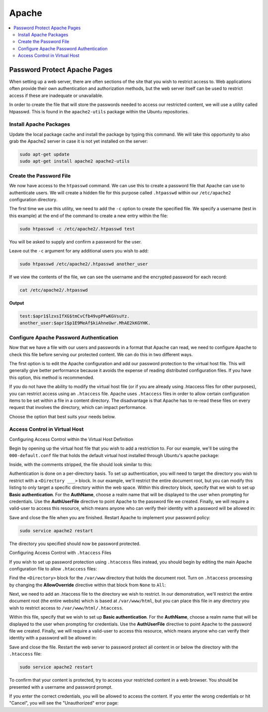 ======
Apache
======

.. figure:: img/apache.*
   :align: center
   :width: 300px

.. contents:: :local:

Password Protect Apache Pages
=============================

When setting up a web server, there are often sections of the site that you wish to restrict access to. Web applications often provide their own authentication and authorization methods, but the web server itself can be used to restrict access if these are inadequate or unavailable.

In order to create the file that will store the passwords needed to access our restricted content, we will use a utility called htpasswd. This is found in the ``apache2-utils`` package within the Ubuntu repositories.

Install Apache Packages
-----------------------

Update the local package cache and install the package by typing this command. We will take this opportunity to also grab the Apache2 server in case it is not yet installed on the server:

.. code-block:: bash

   sudo apt-get update
   sudo apt-get install apache2 apache2-utils

Create the Password File
------------------------

We now have access to the ``htpasswd`` command. We can use this to create a password file that Apache can use to authenticate users. We will create a hidden file for this purpose called ``.htpasswd`` within our ``/etc/apache2`` configuration directory.

The first time we use this utility, we need to add the ``-c`` option to create the specified file. We specify a username (test in this example) at the end of the command to create a new entry within the file:

.. code-block:: bash

   sudo htpasswd -c /etc/apache2/.htpasswd test

You will be asked to supply and confirm a password for the user.

Leave out the ``-c`` argument for any additional users you wish to add:

.. code-block:: bash

   sudo htpasswd /etc/apache2/.htpasswd another_user

If we view the contents of the file, we can see the username and the encrypted password for each record:

.. code-block:: bash

   cat /etc/apache2/.htpasswd

**Output**

.. code-block::

   test:$apr1$lzxsIfXG$tmCvCfb49vpPFwKGVsuYz.
   another_user:$apr1$p1E9MeAf$kiAhneUwr.MhAE2kKGYHK.

Configure Apache Password Authentication
----------------------------------------

Now that we have a file with our users and passwords in a format that Apache can read, we need to configure Apache to check this file before serving our protected content. We can do this in two different ways.

The first option is to edit the Apache configuration and add our password protection to the virtual host file. This will generally give better performance because it avoids the expense of reading distributed configuration files. If you have this option, this method is recommended.

If you do not have the ability to modify the virtual host file (or if you are already using .htaccess files for other purposes), you can restrict access using an ``.htaccess`` file. Apache uses ``.htaccess`` files in order to allow certain configuration items to be set within a file in a content directory. The disadvantage is that Apache has to re-read these files on every request that involves the directory, which can impact performance.

Choose the option that best suits your needs below.

Access Control in Virtual Host
------------------------------

Configuring Access Control within the Virtual Host Definition

Begin by opening up the virtual host file that you wish to add a restriction to. For our example, we'll be using the ``000-default.conf`` file that holds the default virtual host installed through Ubuntu's apache package:

Inside, with the comments stripped, the file should look similar to this:

.. code-block::
   :linenos:
   :caption: /etc/apache2/sites-enabled/000-default.conf

   <VirtualHost *:80>
       ServerAdmin webmaster@localhost
       DocumentRoot /var/www/html
       ErrorLog ${APACHE_LOG_DIR}/error.log
       CustomLog ${APACHE_LOG_DIR}/access.log combined
   </VirtualHost>

Authentication is done on a per-directory basis. To set up authentication, you will need to target the directory you wish to restrict with a ``<Directory ___>`` block. In our example, we'll restrict the entire document root, but you can modify this listing to only target a specific directory within the web space.
Within this directory block, specify that we wish to set up **Basic authentication**. For the **AuthName**, choose a realm name that will be displayed to the user when prompting for credentials. Use the **AuthUserFile** directive to point Apache to the password file we created. Finally, we will require a valid-user to access this resource, which means anyone who can verify their identity with a password will be allowed in:

.. code-block::
   :linenos:
   :caption: /etc/apache2/sites-enabled/000-default.conf

   <VirtualHost *:80>
       ServerAdmin webmaster@localhost
       DocumentRoot /var/www/html
       ErrorLog ${APACHE_LOG_DIR}/error.log
       CustomLog ${APACHE_LOG_DIR}/access.log combined

       <Directory "/var/www/html">
           AuthType Basic
           AuthName "Restricted Content"
           AuthUserFile /etc/apache2/.htpasswd
           Require valid-user
       </Directory>
   </VirtualHost>

Save and close the file when you are finished. Restart Apache to implement your password policy:

.. code-block:: bash

   sudo service apache2 restart

The directory you specified should now be password protected.

Configuring Access Control with ``.htaccess`` Files

If you wish to set up password protection using ``.htaccess`` files instead, you should begin by editing the main Apache configuration file to allow ``.htaccess`` files:

Find the ``<Directory>`` block for the ``/var/www`` directory that holds the document root. Turn on ``.htaccess`` processing by changing the **AllowOverride** directive within that block from ``None`` to ``All``:


.. code-block::
   :linenos:
   :caption: /etc/apache2/apache2.conf

   ...
   <Directory /var/www/>
       Options Indexes FollowSymLinks
       AllowOverride All
       Require all granted
   </Directory>
   ...

Next, we need to add an .htaccess file to the directory we wish to restrict. In our demonstration, we'll restrict the entire document root (the entire website) which is based at ``/var/www/html``, but you can place this file in any directory you wish to restrict access to ``/var/www/html/.htaccess``.

Within this file, specify that we wish to set up **Basic authentication**. For the **AuthName**, choose a realm name that will be displayed to the user when prompting for credentials. Use the **AuthUserFile** directive to point Apache to the password file we created. Finally, we will require a valid-user to access this resource, which means anyone who can verify their identity with a password will be allowed in:

.. code-block::
   :linenos:
   :caption: /var/www/html/.htaccess

   AuthType Basic
   AuthName "Restricted Content"
   AuthUserFile /etc/apache2/.htpasswd
   Require valid-user

Save and close the file. Restart the web server to password protect all content in or below the directory with the ``.htaccess`` file:

.. code-block:: bash

   sudo service apache2 restart

To confirm that your content is protected, try to access your restricted content in a web browser. You should be presented with a username and password prompt.

If you enter the correct credentials, you will be allowed to access the content. If you enter the wrong credentials or hit "Cancel", you will see the "Unauthorized" error page:
